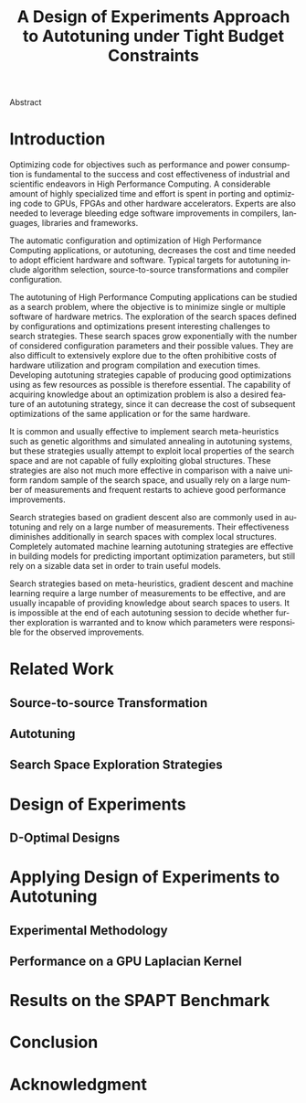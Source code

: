 # -*- mode: org -*-
# -*- coding: utf-8 -*-
#+STARTUP: overview indent inlineimages logdrawer

#+TITLE: A Design of Experiments Approach to Autotuning under Tight Budget Constraints
#+LANGUAGE:    en
#+TAGS: noexport(n) Stats(S)
#+TAGS: Teaching(T) R(R) OrgMode(O) Python(P)
#+TAGS: Book(b) DOE(D) Code(C) NODAL(N) FPGA(F) Autotuning(A) Arnaud(r)
#+TAGS: DataVis(v) PaperReview(W)
#+EXPORT_SELECT_TAGS: Blog
#+OPTIONS:   H:3 num:t toc:nil \n:nil @:t ::t |:t ^:t -:t f:t *:t <:t
#+OPTIONS:   TeX:t LaTeX:nil skip:nil d:nil todo:t pri:nil tags:not-in-toc
#+EXPORT_SELECT_TAGS: export
#+EXPORT_EXCLUDE_TAGS: noexport
#+COLUMNS: %25ITEM %TODO %3PRIORITY %TAGS
#+SEQ_TODO: TODO(t!) STARTED(s!) WAITING(w@) APPT(a!) | DONE(d!) CANCELLED(c!) DEFERRED(f!)

#+LATEX_CLASS: org-ieeetran
#+LATEX_CLASS_OPTIONS: [conference]
#+LATEX_HEADER: \usepackage{graphicx}
#+LATEX_HEADER: \usepackage{amssymb}
#+LATEX_HEADER: \usepackage{amsmath}
#+LATEX_HEADER: \usepackage{xcolor}
#+LATEX_HEADER: \usepackage{url}
#+LATEX_HEADER: \usepackage{listings}
#+LATEX_HEADER: \usepackage[utf8]{inputenc}
#+LATEX_HEADER: \usepackage[english]{babel}
#+LATEX_HEADER: \usepackage{multirow}
#+LATEX_HEADER: \usepackage{textcomp}
#+LATEX_HEADER: \usepackage{caption}
#+LATEX_HEADER: \usepackage{hyperref}
#+LATEX_HEADER: \usepackage{booktabs}
#+LATEX_HEADER: \usepackage{array}
#+LATEX_HEADER: \usepackage{relsize}
#+LATEX_HEADER: \usepackage{bm}
#+LATEX_HEADER: \usepackage{wasysym}
#+LATEX_HEADER: \usepackage{ragged2e}
#+LATEX_HEADER: \renewcommand*{\UrlFont}{\ttfamily\smaller\relax}

#+LATEX_HEADER: \author{\IEEEauthorblockN{Pedro Bruel\IEEEauthorrefmark{1}\IEEEauthorrefmark{2},
#+LATEX_HEADER: Arnaud Legrand\IEEEauthorrefmark{1},
#+LATEX_HEADER: Brice Videau\IEEEauthorrefmark{1} and
#+LATEX_HEADER: Alfredo Goldman\IEEEauthorrefmark{2}}
#+LATEX_HEADER: \IEEEauthorblockA{\IEEEauthorrefmark{1}University of Grenoble Alpes, CNRS, INRIA, LIG - Grenoble, France\\
#+LATEX_HEADER: Email: \{arnaud.legrand, brice.videau\}@imag.fr}
#+LATEX_HEADER: \IEEEauthorblockA{\IEEEauthorrefmark{2}University of São Paulo - São Paulo, Brazil\\
#+LATEX_HEADER: Email: \{phrb, gold\}@ime.usp.br}}

#+LATEX: \begin{abstract}
Abstract
#+LATEX: \end{abstract}

* Arnaud's Draft                                                   :noexport:
** Intro
** Context
- HPC, optimizing code is a nightmare although very important gains
  can be expected when one can afford an expert to work on it.
- Typical techniques are source-to-source transformation + compiler
  flag optimization
- Even when automatic, this optimization can be very time consumming
  (costly experiments + curse of dimensionality).
** Related Work
*** Source-to-source transformation
*** Auto-tuning frameworks
*** Exploration Strategies
** Statement
- Generic Meta-Heuristics (GAs, Simulated Annealing, Tabu Search) do
  not exploit well specific properties of the problem and require very
  large amount of measurements.
- Classical Mathematical Optimization techniques (gradient, surrogate,
  ...) are ineffective in this context as the geometry is far more
  complicated than what can be found in maths textbooks
- Fully automatic ML make sense to model and predict important factors
  but typically require a large amount of data to be effective as the
  class of underlying models is generally very large.
- In many settings a naive uniform random sampling strategy works just
  as well as other methods.
- None of the above methods really brings exploitable knowledge
  allowing to decide whether further exploration may be useful.
** Proposal
Sequential approach, using D-optimal designs. Requires a model
(ideally provided by an expert) which is iteratively refined.
*** D-optimal designs in a nutshell
- Explanations of DoE + Simple illustration
- Analysis strategy (aov, lm)
- Allows a global overview and to detect the main factors right away
  to focus on the most promising parts of the subspace
- This assumes that there is a global geometry of the problem that can
  be exploited despite the roughness of the local geometry. This
  assumption may be wrong but is likely to go detected.
*** General Method in the context of auto-tuning
Ideally, human in the loop but for the sake of a general performance
evaluation, we had to automate it.
** Performance Evaluation
*** Experimental Methodology
G5K, database, RR, R + julia +...
*** Working out a simple example in details: a Laplacian Kernel
Laplacian Kernel on a GPU + BOAST
*** Evaluation on the ??? benchmark suite
ORIO
** Conclusion and Future Work
- DoE based strategy
- Revealed impressively effective for the Laplacian kernel.
- Not as impressive on the other benchmarks but despite their general
  use, it apears that little gain can be expected. In any cases, our
  approach produces at least as good results with far fewer measurements.
- Future work:
  - Other benchmarks
  - source-to-source + compiler flags
  - connexion with online learning

* Introduction
Optimizing code for objectives such as performance and power consumption is
fundamental to the success and cost effectiveness of industrial and scientific
endeavors in High Performance Computing. A considerable amount of highly
specialized time and effort is spent in porting and optimizing code to GPUs,
FPGAs and other hardware accelerators. Experts are also needed to leverage
bleeding edge software improvements in compilers, languages, libraries and
frameworks.

The automatic configuration and optimization of High Performance Computing
applications, or autotuning, decreases the cost and time needed to adopt
efficient hardware and software. Typical targets for autotuning include algorithm
selection, source-to-source transformations and compiler configuration.

The autotuning of High Performance Computing applications can be studied as a
search problem, where the objective is to minimize single or multiple software
of hardware metrics. The exploration of the search spaces defined by
configurations and optimizations present interesting challenges to search
strategies. These search spaces grow exponentially with the number of considered
configuration parameters and their possible values. They are also difficult to
extensively explore due to the often prohibitive costs of hardware utilization
and program compilation and execution times. Developing autotuning strategies
capable of producing good optimizations using as few resources as possible is
therefore essential. The capability of acquiring knowledge about an optimization
problem is also a desired feature of an autotuning strategy, since it can
decrease the cost of subsequent optimizations of the same application or for the
same hardware.

It is common and usually effective to implement search meta-heuristics such as
genetic algorithms and simulated annealing in autotuning systems, but these
strategies usually attempt to exploit local properties of the search space and
are not capable of fully exploiting global structures. These strategies are also
not much more effective in comparison with a naive uniform random sample of the
search space\cite{seymour2008comparison,knijnenburg2003combined}, and usually
rely on a large number of measurements and frequent restarts to achieve good
performance improvements.

Search strategies based on gradient descent also are commonly used in autotuning
and rely on a large number of measurements. Their effectiveness diminishes
additionally in search spaces with complex local structures. Completely
automated machine learning autotuning strategies are effective in building
models for predicting important optimization parameters, but still rely on a
sizable data set in order to train useful models.

Search strategies based on meta-heuristics, gradient descent and machine
learning require a large number of measurements to be effective, and are usually
incapable of providing knowledge about search spaces to users. It is impossible
at the end of each autotuning session to decide whether further exploration is
warranted and to know which parameters were responsible for the observed
improvements.

* Related Work
** Source-to-source Transformation
** Autotuning
** Search Space Exploration Strategies
* Design of Experiments
** D-Optimal Designs
* Applying Design of Experiments to Autotuning
** Experimental Methodology
** Performance on a GPU Laplacian Kernel
* Results on the SPAPT Benchmark
* Conclusion
* Acknowledgment
:PROPERTIES:
:UNNUMBERED: t
:END:
#+LATEX: \bibliographystyle{IEEEtran}
#+LATEX: \bibliography{references}
